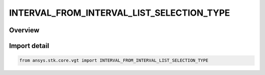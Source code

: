 INTERVAL_FROM_INTERVAL_LIST_SELECTION_TYPE
==========================================

.. py:class:: ansys.stk.core.vgt.INTERVAL_FROM_INTERVAL_LIST_SELECTION_TYPE

   IntEnum


.. py:currentmodule:: INTERVAL_FROM_INTERVAL_LIST_SELECTION_TYPE

Overview
--------

.. tab-set::

    .. tab-item:: Members
        
        .. list-table::
            :header-rows: 0
            :widths: auto

            * - :py:attr:`~FROM_START`
              - Select an interval by counting a specified number from the first interval.

            * - :py:attr:`~FROM_END`
              - Select an interval by counting a specified number back from the last interval.

            * - :py:attr:`~MAXIMUM_DURATION`
              - Select the interval with the largest duration.

            * - :py:attr:`~MINIMUM_DURATION`
              - Select the interval with the smallest duration.

            * - :py:attr:`~MAXIMUM_GAP`
              - Select the largest gap between intervals.

            * - :py:attr:`~MIN_GAP`
              - Select the largest gap between intervals.

            * - :py:attr:`~SPAN`
              - Select the interval that is the span of the interval list.


Import detail
-------------

.. code-block:: python

    from ansys.stk.core.vgt import INTERVAL_FROM_INTERVAL_LIST_SELECTION_TYPE


